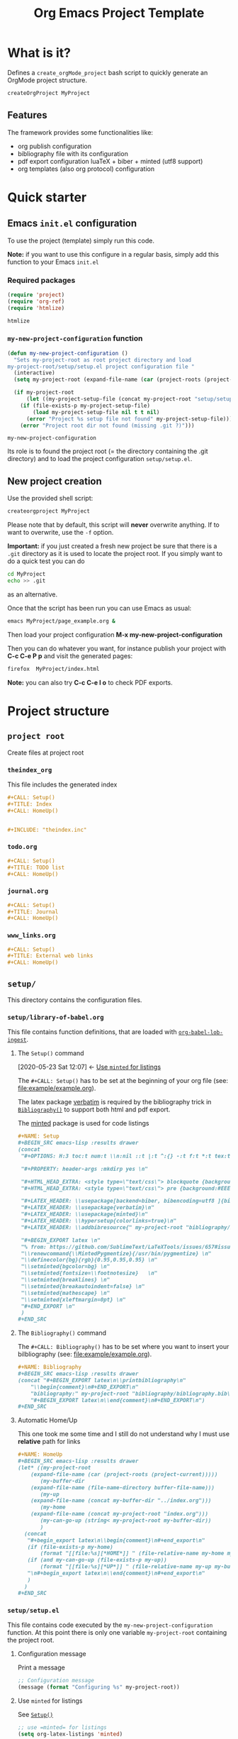 #+CALL: Setup()
#+TITLE: Org Emacs Project Template
#+CALL: HomeUp()

* Table of contents                                          :TOC_5:noexport:
- [[#what-is-it][What is it?]]
  - [[#features][Features]]
- [[#quick-starter][Quick starter]]
  - [[#emacs-initel-configuration][Emacs =init.el= configuration]]
    - [[#required-packages][Required packages]]
    - [[#my-new-project-configuration-function][=my-new-project-configuration= function]]
  - [[#new-project-creation][New project creation]]
- [[#project-structure][Project structure]]
  - [[#project-root][=project root=]]
    - [[#theindex_org][=theindex_org=]]
    - [[#todoorg][=todo.org=]]
    - [[#journalorg][=journal.org=]]
    - [[#www_linksorg][=www_links.org=]]
  - [[#setup][=setup/=]]
    - [[#setuplibrary-of-babelorg][=setup/library-of-babel.org=]]
      - [[#the-setup-command][The =Setup()= command]]
      - [[#the-bibliography-command][The =Bibliography()= command]]
      - [[#automatic-homeup][Automatic Home/Up]]
    - [[#setupsetupel][=setup/setup.el=]]
      - [[#configuration-message][Configuration message]]
      - [[#use-minted-for-listings][Use =minted= for listings]]
      - [[#load-library-of-babelorg][Load =library-of-babel.org=]]
      - [[#org-publish-project-alist-definition][=org-publish-project-alist= definition]]
      - [[#feed-org-agenda-files-with-org-files][Feed =org-agenda-files= with org files]]
      - [[#some-captures-with-their-files][Some captures with their files]]
      - [[#org-ref-configuration][org-ref configuration]]
      - [[#pdf-generation][PDF generation]]
    - [[#setupindex_preambleorg][=setup/index_preamble.org=]]
  - [[#bibliography][=bibliography/=]]
    - [[#bibliographybib][=bibliography.bib=]]
  - [[#example][=example/=]]
    - [[#exampleexampleorg][=example/example.org=]]
      - [[#file-header][File header]]
      - [[#equation-example][Equation example]]
      - [[#a-figure-example][A figure example]]
      - [[#code-block-example][Code block example]]
      - [[#bibliographic-reference-example][Bibliographic reference example]]

* What is it?

  Defines a =create_orgMode_project= bash script to quickly generate an OrgMode project structure.

  #+BEGIN_SRC bash :eval never
createOrgProject MyProject
  #+END_SRC

** Features

   The framework provides some functionalities like:

   - org publish configuration 
   - bibliography file with its configuration 
   - pdf export configuration luaTeX + biber + minted (utf8 support)
   - org templates (also org protocol) configuration 

* Quick starter

** Emacs =init.el= configuration

   To use the project (template) simply run this code. 

   *Note:* if you want to use this configure in a regular basis, simply add
   this function to your Emacs =init.el=

*** Required packages

    #+HEADER: :noweb-ref my-new-project-configuration
    #+BEGIN_SRC emacs-lisp :exports code
(require 'project)
(require 'org-ref)
(require 'htmlize)
    #+END_SRC

    #+RESULTS:
    : htmlize

*** =my-new-project-configuration= function

    #+HEADER: :noweb-ref my-new-project-configuration :exports code 
    #+BEGIN_SRC emacs-lisp :exports code
(defun my-new-project-configuration ()
  "Sets my-project-root as root project directory and load
my-project-root/setup/setup.el project configuration file "
  (interactive)
  (setq my-project-root (expand-file-name (car (project-roots (project-current)))))

  (if my-project-root
      (let ((my-project-setup-file (concat my-project-root "setup/setup.el")))
	(if (file-exists-p my-project-setup-file)
	    (load my-project-setup-file nil t t nil)
	  (error "Project %s setup file not found" my-project-setup-file)))
    (error "Project root dir not found (missing .git ?)")))
    #+END_SRC

    #+RESULTS:
    : my-new-project-configuration

    Its role is to found the project root (= the directory containing the
    .git directory) and to load the project configuration
    =setup/setup.el=.

** New project creation 

   Use the provided shell script:

   #+BEGIN_SRC bash :eval never
createorgproject MyProject
   #+END_SRC

   Please note that by default, this script will *never* overwrite
   anything. If to want to overwrite, use the =-f= option.

   *Important:* if you just created a fresh new project be sure that there
   is a =.git= directory as it is used to locate the project root. If you
   simply want to do a quick test you can do
   #+BEGIN_SRC bash :eval never
cd MyProject
echo >> .git
   #+END_SRC
   as an alternative.

   Once that the script has been run you can use Emacs as usual:
   #+BEGIN_SRC bash :eval never
emacs MyProject/page_example.org &
   #+END_SRC

   Then load your project configuration *M-x my-new-project-configuration*

   Then you can do whatever you want, for instance publish your project
   with *C-c C-e P p* and visit the generated pages:
   #+BEGIN_SRC bash :eval never
firefox  MyProject/index.html
   #+END_SRC

   *Note:* you can also try *C-c C-e l o* to check PDF exports.

* Project structure
  :PROPERTIES:
  #  :header-args: :tangle-mode (identity #o444) :mkdirp yes
  :header-args: :mkdirp yes
  :END:
** =project root=
   #+INDEX:directory

   Create files at project root
*** =theindex_org=
    #+INDEX:file:theindex.org

    This file includes the generated index

    #+HEADER: :noweb-ref theindex.org
    #+BEGIN_SRC org :noweb yes :tangle yes :tangle theindex.org
,#+CALL: Setup()
,#+TITLE: Index
,#+CALL: HomeUp()


,#+INCLUDE: "theindex.inc"
    #+END_SRC

*** =todo.org=
    #+INDEX:file:todo.org

    #+HEADER: :noweb-ref todo.org
    #+BEGIN_SRC org :noweb yes :tangle yes :tangle todo.org
,#+CALL: Setup()
,#+TITLE: TODO list 
,#+CALL: HomeUp()
    #+END_SRC

*** =journal.org=
    #+INDEX:file:journal.org

    #+HEADER: :noweb-ref journal.org
    #+BEGIN_SRC org :noweb yes :tangle yes :tangle journal.org
,#+CALL: Setup()
,#+TITLE: Journal
,#+CALL: HomeUp()
    #+END_SRC

*** =www_links.org=
    #+INDEX:file:www_links.org

    #+HEADER: :noweb-ref www_links.org 
    #+BEGIN_SRC org :noweb yes :tangle yes :tangle www_links.org
,#+CALL: Setup()
,#+TITLE: External web links
,#+CALL: HomeUp()
    #+END_SRC

** =setup/=
   #+INDEX:directory!setup

   This directory contains the configuration files.

*** =setup/library-of-babel.org=
    :PROPERTIES:
    :ID:       358f0e27-0b25-472b-b8d0-e368ea8ba871
    :END:
    #+INDEX: file!setup/library-of-babel.org

    This file contains function definitions, that are loaded with [[id:3179dc59-bf96-4c38-ab21-6de2d0dcb8a8][=org-babel-lob-ingest=]].

**** The =Setup()= command
     :PROPERTIES:
     :ID:       25b27bbf-6bb7-4dfa-a016-50266497a98d
     :END:
     :BACKLINKS:
     [2020-05-23 Sat 12:07] <- [[id:7102a2f8-70da-4fee-9bff-ae78e1c90be3][Use =minted= for listings]]
     :END:

     The =#+CALL: Setup()= has to be set at the beginning of your org file (see: [[file:example/example.org][file:example/example.org]]).

     The latex package [[https://ctan.org/pkg/verbatim?lang=en][verbatim]] is required by the bibliography trick in
     [[id:f64ef356-3f8c-4e37-93c6-34719a9393ae][=Bibliography()=]] to support both html and pdf export.

     The [[https://ctan.org/pkg/minted?lang=en][minted]] package is used for code listings

     #+HEADER: :noweb-ref setup/library-of-babel.org
     #+BEGIN_SRC org
,#+NAME: Setup
,#+BEGIN_SRC emacs-lisp :results drawer
(concat 
 "#+OPTIONS: H:3 toc:t num:t \\n:nil ::t |:t ^:{} -:t f:t *:t tex:t d:t tags:not-in-toc \n"

 "#+PROPERTY: header-args :mkdirp yes \n"

 "#+HTML_HEAD_EXTRA: <style type=\"text/css\"> blockquote {background:#EEEEEE; padding: 3px 13px}    </style> \n"
 "#+HTML_HEAD_EXTRA: <style type=\"text/css\"> pre {background:#EEEEEE; padding: 3px 13px}    </style> \n"

 "#+LATEX_HEADER: \\usepackage[backend=biber, bibencoding=utf8 ]{biblatex}\n" 
 "#+LATEX_HEADER: \\usepackage{verbatim}\n" 
 "#+LATEX_HEADER: \\usepackage{minted}\n"
 "#+LATEX_HEADER: \\hypersetup{colorlinks=true}\n"
 "#+LATEX_HEADER: \\addbibresource{" my-project-root "bibliography/bibliography.bib}\n"

 "#+BEGIN_EXPORT latex \n"
 "% from: https://github.com/SublimeText/LaTeXTools/issues/657#issuecomment-188188632 \n"
 "\\renewcommand{\\MintedPygmentize}{/usr/bin/pygmentize} \n"
 "\\definecolor{bg}{rgb}{0.95,0.95,0.95} \n"
 "\\setminted{bgcolor=bg} \n"
 "\\setminted{fontsize=\\footnotesize}   \n"
 "\\setminted{breaklines} \n"
 "\\setminted{breakautoindent=false} \n"
 "\\setminted{mathescape} \n"
 "\\setminted{xleftmargin=0pt} \n"
 "#+END_EXPORT \n"
 )
,#+END_SRC
     #+END_SRC

**** The =Bibliography()= command
     :PROPERTIES:
     :ID:       f64ef356-3f8c-4e37-93c6-34719a9393ae
     :END:

     The =#+CALL: Bibliography()= has to be set where you want to insert your bilbliography (see: [[file:example/example.org][file:example/example.org]]).

     #+HEADER: :noweb-ref setup/library-of-babel.org
     #+BEGIN_SRC org
,#+NAME: Bibliography
,#+BEGIN_SRC emacs-lisp :results drawer
(concat "#+BEGIN_EXPORT latex\n\\printbibliography\n"
	"\\begin{comment}\n#+END_EXPORT\n"
	"bibliography:" my-project-root "bibliography/bibliography.bib\n"
	"#+BEGIN_EXPORT latex\n\\end{comment}\n#+END_EXPORT\n")
,#+END_SRC
     #+END_SRC

**** Automatic Home/Up

     This one took me some time and I still do not understand why I must use *relative* path for links

     #+HEADER: :noweb-ref setup/library-of-babel.org
     #+BEGIN_SRC org
,#+NAME: HomeUp
,#+BEGIN_SRC emacs-lisp :results drawer
(let* ((my-project-root
	(expand-file-name (car (project-roots (project-current)))))
       (my-buffer-dir
	(expand-file-name (file-name-directory buffer-file-name)))
       (my-up
	(expand-file-name (concat my-buffer-dir "../index.org")))
       (my-home
	(expand-file-name (concat my-project-root "index.org")))
       (my-can-go-up (string< my-project-root my-buffer-dir))
       )
  (concat
   "#+begin_export latex\n\\begin{comment}\n#+end_export\n"
   (if (file-exists-p my-home)
       (format "[[file:%s][*HOME*]] " (file-relative-name my-home my-buffer-dir)))
   (if (and my-can-go-up (file-exists-p my-up))
       (format "[[file:%s][*UP*]] " (file-relative-name my-up my-buffer-dir)))
   "\n#+begin_export latex\n\\end{comment}\n#+end_export\n"
   )
  )
,#+END_SRC
     #+END_SRC

**** Export complete listing                                       :noexport:

     #+BEGIN_SRC org :exports code :noweb yes :tangle yes :tangle setup/library-of-babel.org
<<setup/library-of-babel.org>>
     #+END_SRC

*** =setup/setup.el= 
    :PROPERTIES:
    :ID:       dfcaca1b-a2db-4418-98d3-594593933cb7
    :END:
    #+INDEX: file!setup/setup.el

    This file contains code executed by the =my-new-project-configuration=
    function. At this point there is only one variable =my-project-root=
    containing the project root.

**** Configuration message

     Print a message 
     #+HEADER: :noweb-ref setup/setup.el
     #+BEGIN_SRC emacs-lisp
;; Configuration message
(message (format "Configuring %s" my-project-root))
     #+END_SRC

**** Use =minted= for listings
     :PROPERTIES:
     :ID:       7102a2f8-70da-4fee-9bff-ae78e1c90be3
     :END:

     See [[id:25b27bbf-6bb7-4dfa-a016-50266497a98d][=Setup()=]]

     #+HEADER: :noweb-ref setup/setup.el
     #+BEGIN_SRC emacs-lisp
;; use =minted= for listings
(setq org-latex-listings 'minted)
     #+END_SRC

**** Load =library-of-babel.org=
     :PROPERTIES:
     :ID:       3179dc59-bf96-4c38-ab21-6de2d0dcb8a8
     :END:
     :BACKLINKS:
     [2020-05-23 Sat 12:23] <- [[id:358f0e27-0b25-472b-b8d0-e368ea8ba871][=setup/library-of-babel.org=]]
     :END:

     #+HEADER: :noweb-ref setup/setup.el
     #+BEGIN_SRC emacs-lisp
;; Load =library-of-babel.org=
(org-babel-lob-ingest (concat my-project-root "setup/library-of-babel.org"))
     #+END_SRC

     See: [[id:358f0e27-0b25-472b-b8d0-e368ea8ba871][=library-of-babel.org=]]

**** =org-publish-project-alist= definition

     The first task is to define how to publish the project:

     #+HEADER: :noweb-ref setup/setup.el
     #+BEGIN_SRC emacs-lisp
;; =org-publish-project-alist= definition
(setq my-publish-dir (concat my-project-root "docs"))

(defun my-org-publish-sitemap (title list)
  "Create my own index.org instead of the default one"
  (concat
   "#+CALL: Setup()\n"
   "#+INCLUDE: \"setup/index_preamble.org\"\n"
   "#+OPTIONS: toc:nil\n\n"
   "* My Sitemap\n\n"
   (org-list-to-org list)
   "\n\n"))

(setq org-publish-project-alist
      `(
	("My_Project_Name-org-files",
	 :base-directory ,my-project-root
	 :base-extension "org"
	 :recursive t
	 :publishing-directory ,my-publish-dir
	 :publishing-function org-html-publish-to-html
	 :sitemap-function my-org-publish-sitemap
	 :htmlize-source t
	 :sitemap-sort-files anti-chronologically
	 :exclude "setup/*\\|docs/*\\|subprojects/*"
	 ;; Generates theindex.org + inc files
	 :makeindex t
	 ;; Creates index.org, calls my-org-publish-sitemap to fill it
	 :auto-sitemap t
	 :sitemap-filename "index.org"
	 )

	("My_Project_Name-data-files",
	 :base-directory ,my-project-root
	 :base-extension "nb\\|?pp\\|png"
	 :recursive t
	 :publishing-directory ,my-publish-dir
	 :publishing-function org-publish-attachment
	 :exclude "setup/*\\|docs/*\\|subprojects/*"
	 )

	;; Main
	("My_Project_Name",
	 :components ("My_Project_Name-org-files" "My_Project_Name-data-files")
	 )
	)
      )
     #+END_SRC

**** Feed =org-agenda-files= with org files

     Then we use the =find= command to feed the =org-agenda-files= variable:

     #+HEADER: :noweb-ref setup/setup.el
     #+BEGIN_SRC emacs-lisp

(setq org-agenda-files
      (split-string
       (shell-command-to-string (format "find \"$(cd %s; pwd)\"  -name '*.org' ! -name 'index.org'  ! -name 'agenda.org'  ! -name '.#*' ! -path './setup/*'" my-project-root)
				)))
     #+END_SRC

**** Some captures with their files

     *CAVEAT:* these files, "www_links.org", "journal.org", "todo.org" must exist.

     #+HEADER: :noweb-ref setup/setup.el
     #+BEGIN_SRC emacs-lisp
(setq my-www-links-filename (concat my-project-root "www_links.org"))
(setq my-journal-filename (concat my-project-root "journal.org"))
(setq my-todo-filename (concat my-project-root "todo.org"))

(setq-default org-display-custom-times t)
(setq org-time-stamp-custom-formats '("<%a %b %e %Y>" . "<%a %b %e %Y %H:%M>"))

(setq org-capture-templates
      `(
	("A"
	 "Agenda/Meeting" entry (file+headline "~/GitLab/PVBibliography/agenda.org" "Agenda")
	 "* %^{Title?} %^G\n:PROPERTIES:\n:Created: %U\n:END:\n\n%?"
	 :empty-lines 1  
	 :create t
	 )

	("K" "Log Time" entry (file+datetree "~/GitLab/PVBibliography/activity.org" "Activity")
	 "* %U - %^{Activity}  :TIME:"
	 )
	

	;;----------------
	
	("t"
	 "Todo" entry (file+olp+datetree ,my-todo-filename)
	 "* TODO %^{Title?} [/] %^G\n:PROPERTIES:\n:Created: %U\n:END:\n\n - [ ] %?"
	 :empty-lines 1  
	 :create t
	 )
	
	("T"
	 "Todo with file link" entry (file+olp+datetree ,my-todo-filename)
	 "* TODO %^{Title|%f} [/] %^G\n:PROPERTIES:\n:Created: %U\n:END:\n\nBack link: %a\n\n#+BEGIN_QUOTE\n%i\n#+END_QUOTE\n\n - [ ] %?"
	 :empty-lines 1  
	 :create t
	 )
	
	("j" "Journal" entry (file+olp+datetree ,my-journal-filename)
	 "* %^{Title} %^G\n\n%?"
	 :empty-lines 1  
	 :create t
	 )
	("J" 
	 "Journal with file link" entry (file+olp+datetree ,my-journal-filename)
	 "* %^{Title|%f} %^G\n\nBack link: %a\n\n#+BEGIN_QUOTE\n%i\n#+END_QUOTE\n\n%?"
	 :empty-lines 1  
	 :create t
	 )
	;;
	;; See: https://github.com/sprig/org-capture-extension for further details
	;;
	("L" 
	 "Protocol Link" entry (file ,my-www-links-filename)
	 "* [[%:link][%(transform-square-brackets-to-round-ones \"%:description\")]] \
		%^G\n:PROPERTIES:\n:Created: %U\n:END:\n\n%?"
	 :empty-lines 1  
	 :create t
	 )
	
	("p" 
	 "Protocol" entry (file ,my-www-links-filename)
	 "* [[%:link][%(transform-square-brackets-to-round-ones \"%:description\")]] \
		 %^G\n:PROPERTIES:\n:Created: %U\n:END:\n#+BEGIN_QUOTE\n%i\n#+END_QUOTE\n\n%?"
	 :empty-lines 1  
	 :create t
	 )
	))
     #+END_SRC

**** org-ref configuration

     #+HEADER: :noweb-ref setup/setup.el
     #+BEGIN_SRC emacs-lisp
(setq my-bibtex-filename 
      (concat my-project-root "bibliography/bibliography.bib"))
(if (file-exists-p my-bibtex-filename)
    ;; If bibliography.bib exists 
    (setq reftex-default-bibliography  `(,my-bibtex-filename)
	  bibtex-completion-notes-extension "-notes.org"
	  bibtex-completion-notes-template-multiple-files "#+CALL: Setup()\n#+TITLE: ${author-or-editor} (${year}): ${title}\n\n* Personal Notes\n  :PROPERTIES:\n  :NOTER_DOCUMENT: ~/AnnotatedPDF/${=key=}.pdf\n  :END:\n\n[[file:~/AnnotatedPDF/${=key=}.pdf][${title}]]\n"
	  bibtex-completion-bibliography my-bibtex-filename
	  bibtex-completion-library-path (file-name-directory my-bibtex-filename)
	  bibtex-completion-notes-path (file-name-directory my-bibtex-filename)
	  
	  org-ref-default-bibliography  `(,my-bibtex-filename)
	  org-ref-pdf-directory (file-name-directory my-bibtex-filename)
	  )
  ;; otherwise unbound meaningless my-bibtex-filename
  (makunbound 'my-bibtex-filename)
  )
     #+END_SRC

**** PDF generation

     #+HEADER: :noweb-ref setup/setup.el
     #+BEGIN_SRC emacs-lisp
;; defines how to generate the pdf file using lualatex + biber
(setq org-latex-pdf-process
      '("lualatex -shell-escape -interaction nonstopmode -output-directory %o %f"
	"biber %b"
	"lualatex -shell-escape -interaction nonstopmode -output-directory %o %f"
	"lualatex -shell-escape -interaction nonstopmode -output-directory %o %f"))
     #+END_SRC

**** Export complete file                                          :noexport:

     #+BEGIN_SRC emacs-lisp :exports none :noweb yes :tangle yes :tangle setup/setup.el

(if my-project-root
    ;; Configuration
    (progn
      <<setup/setup.el>>
      )
  )
     #+END_SRC


*** =setup/index_preamble.org=
    #+INDEX:file:setup/index_preamble.org

    This is file included in sitemap.org. Note: no need for =Setup()=,
    it is already declared in the template.

    #+HEADER: :noweb-ref setup/index_preamble.org
    #+BEGIN_SRC org :noweb yes :tangle yes :tangle setup/index_preamble.org
,#+TITLE: My_Project_Name

# add what you want
    #+END_SRC
     
** =bibliography/=

   This directory contains the [[id:377d8ec4-3d02-4ddf-8fca-6c816afe2b15][=bibliography.bib=]] file. 

*** =bibliography.bib=
    :PROPERTIES:
    :ID:       377d8ec4-3d02-4ddf-8fca-6c816afe2b15
    :END:
    #+INDEX:file!bibliography.bib 

    To be used as example here is our =bibliography.bib= example file. I
    found convenient to provide a directory and not only the
    =bibliography.bib= as I can annotate my reference here.

    #+HEADER: :noweb-ref bibliography/bibliography.bib 
    #+BEGIN_SRC bib :mkdir yes :tangle yes :tangle bibliography/bibliography.bib 
@book{dominik16_org_mode_ref_manual,
  author =	 {Dominik, C.},
  title =	 {ORG MODE 9 REF MANUAL},
  year =	 2016,
  publisher =	 {ARTPOWER International PUB},
  isbn =	 9789888406852,
}

@Book{lewis00_gnu_emacs_lisp,
  author =	 {Lewis, Bil},
  title =	 {The GNU Emacs Lisp reference manual : for Emacs
                  Version 21, Revision 2.6, May 2000},
  year =	 2000,
  publisher =	 {Free Software Foundation},
  address =	 {Boston, MA},
  isbn =	 {978-1882114733},
}
    #+END_SRC

** =example/=
   #+INDEX:directory!example

*** =example/example.org=
    #+INDEX:file:example/example.org

    This is a page demo to check it works.

**** File header

     To be properly configured the org mode file can begin as follows:

     #+HEADER: :noweb-ref example/example.org
     #+BEGIN_SRC org 
,#+CALL: Setup()
,#+TITLE: One example file
,#+CALL: HomeUp()
     #+END_SRC
     
     For explanations:
     https://emacs.stackexchange.com/q/58633/13563. 

     - [ ] another possibility is to use yasnippet

**** Equation example

     Check if equations are processed with mathjax

     #+HEADER: :noweb-ref example/example.org
     #+BEGIN_SRC org
,* An equation

  Do GitHub pages support equation rendering?
  \begin{equation*}
  \int \cos{x} dx = \sin{x}
  \end{equation*}
     #+END_SRC 

**** A figure example 

     #+HEADER: :noweb-ref example/example.org
     #+BEGIN_SRC org
,* A figure example
  file:./figures/sg_d1.png
     #+END_SRC 

**** Code block example

     We then add a code block to see that background is gray colored

     #+HEADER: :noweb-ref example/example.org
     #+BEGIN_SRC org 
,* A code block example 
  ,#+BEGIN_SRC cpp 
#include <iostream>
int main()
{
  std::cout << "Hello world!" << std:endl;
  return 0;
}
  ,#+END_SRC

     #+END_SRC


**** Bibliographic reference example

     #+HEADER: :noweb-ref example/example.org
     #+BEGIN_SRC org 
,* A bibliographic reference
  Test bibliography: cite:lewis00_gnu_emacs_lisp
,* Another section

  # put the bibliography here
  ,#+CALL: Bibliography()
     #+END_SRC
 
**** The complete =example.org= file                                 :noexport:
   
     #+BEGIN_SRC org :exports none :noweb yes :tangle yes :tangle example/example.org
<<example/example.org>>
     #+END_SRC

* ~create_orgMode_project~ script                                    :noexport:

  #+BEGIN_SRC bash :noweb yes :tangle yes :tangle create_orgMode_project :shebang "#!/bin/bash" :exports none :eval never

#################
# Parse command #
#################

set -e

error=0
force=0
project_dir=""

while [ "$1" != "" ]; do
    case $1 in
        -f )       force=1
		   ;;
	-* )       error=1
                   ;;
        ,* )       if [ "$project_dir" == "" ]; then 
		      project_dir=$1 
		  else 
		      error=1 
		  fi 
    esac
    shift
done

if [ $error == 1 ]; then
    echo "Usage: $(basename $0) project_dir -f"
    echo ""
    echo " Create a directory 'project_dir' and populate it with some configuration files"
    echo " By default never overwrite files, use -f to force overwriting"
    exit 0
fi

project_name=$(basename "$project_dir")

##########################
# Creates root directory #
##########################

echo "Creates directory $project_dir" 
mkdir -p "$project_dir"

#############################
# Creates setup dir & files #
#############################

echo "Creates directory $project_dir/setup" 
mkdir -p "$project_dir/setup"

#----------------

current_file="$project_dir/setup/setup.el"

if [ "$force" -eq 1 ] || [ ! -f "$current_file" ]; then
    echo "Creates file      $current_file" 
    more > "$current_file" <<'//MY_CODE_STREAM' 
<<setup/setup.el>>
//MY_CODE_STREAM
    #
    # replace project name 
    #
    sed -i "s/My_Project_Name/$project_name/g" "$current_file"
else 
    echo "File $current_file already exists, aborted! (you can use -f to force overwrite)" 
    exit 1
fi

#----------------

current_file="$project_dir/setup/library-of-babel.org"

if [ "$force" -eq 1 ] || [ ! -f "$current_file" ]; then
    echo "Creates file      $current_file" 
    more > "$current_file" <<'//MY_CODE_STREAM' 
<<setup/library-of-babel.org>>
//MY_CODE_STREAM
else 
    echo "File $current_file already exists, aborted! (you can use -f to force overwrite)" 
    exit 1
fi

#----------------

current_file="$project_dir/setup/index_preamble.org"

if [ "$force" -eq 1 ] || [ ! -f "$current_file" ]; then
    echo "Creates file      $current_file" 
    more > "$current_file" <<'//MY_CODE_STREAM'
<<setup/index_preamble.org>>
//MY_CODE_STREAM
    #
    # replace project name 
    #
    sed -i "s/My_Project_Name/$project_name/g" "$current_file"
else 
    echo "File $current_file already exists, aborted! (you can use -f to force overwrite)" 
    exit 1
fi

#############################
# Creates biblio dir & file #
#############################

echo "Creates directory $project_dir/bibliography" 
mkdir -p "$project_dir/bibliography"

#----------------

current_file="$project_dir/bibliography/bibliography.bib"

if [ "$force" -eq 1 ] || [ ! -f "$current_file" ]; then
    echo "Creates file      $current_file" 
    more > "$current_file" <<'//MY_CODE_STREAM' 
<<bibliography/bibliography.bib>>
//MY_CODE_STREAM
else 
    echo "File $current_file already exists, aborted! (you can use -f to force overwrite)" 
    exit 1
fi

##############################################
# Creates remaining files (index_preamble.org, ...) #
##############################################


#----------------

current_file="$project_dir/theindex.org"

if [ "$force" -eq 1 ] || [ ! -f "$current_file" ]; then
    echo "Creates file      $current_file" 
    more > "$current_file" <<'//MY_CODE_STREAM'
<<theindex.org>>
//MY_CODE_STREAM
    #
    # replace project name 
    #
    sed -i "s/My_Project_Name/$project_name/g" "$current_file"
else 
    echo "File $current_file already exists, aborted! (you can use -f to force overwrite)" 
    exit 1
fi

#----------------

current_file="$project_dir/todo.org"

if [ "$force" -eq 1 ] || [ ! -f "$current_file" ]; then
    echo "Creates file      $current_file" 
    more > "$current_file" <<'//MY_CODE_STREAM'
<<todo.org>>
//MY_CODE_STREAM
    #
    # replace project name 
    #
    sed -i "s/My_Project_Name/$project_name/g" "$current_file"
else 
    echo "File $current_file already exists, aborted! (you can use -f to force overwrite)" 
    exit 1
fi

#----------------

current_file="$project_dir/journal.org"

if [ "$force" -eq 1 ] || [ ! -f "$current_file" ]; then
    echo "Creates file      $current_file" 
    more > "$current_file" <<'//MY_CODE_STREAM'
<<journal.org>>
//MY_CODE_STREAM
    #
    # replace project name 
    #
    sed -i "s/My_Project_Name/$project_name/g" "$current_file"
else 
    echo "File $current_file already exists, aborted! (you can use -f to force overwrite)" 
    exit 1
fi

#----------------

current_file="$project_dir/www_links.org"

if [ "$force" -eq 1 ] || [ ! -f "$current_file" ]; then
    echo "Creates file      $current_file" 
    more > "$current_file" <<'//MY_CODE_STREAM'
<<www_links.org>>
//MY_CODE_STREAM
    #
    # replace project name 
    #
    sed -i "s/My_Project_Name/$project_name/g" "$current_file"
else 
    echo "File $current_file already exists, aborted! (you can use -f to force overwrite)" 
    exit 1
fi

########################
# Creates example file #
########################

echo "Creates directory $project_dir/example" 
mkdir -p "$project_dir/example"

#----------------

current_file="$project_dir/example/example.org"

if [ "$force" -eq 1 ] || [ ! -f "$current_file" ]; then
    echo "Creates file      $current_file" 
    more > "$current_file" <<'//MY_CODE_STREAM'
<<example/example.org>>
//MY_CODE_STREAM
    #
    # replace project name 
    #
    sed -i "s/My_Project_Name/$project_name/g" "$current_file"
else 
    echo "File $current_file already exists, aborted! (you can use -f to force overwrite)" 
    exit 1
fi
  #+END_SRC

